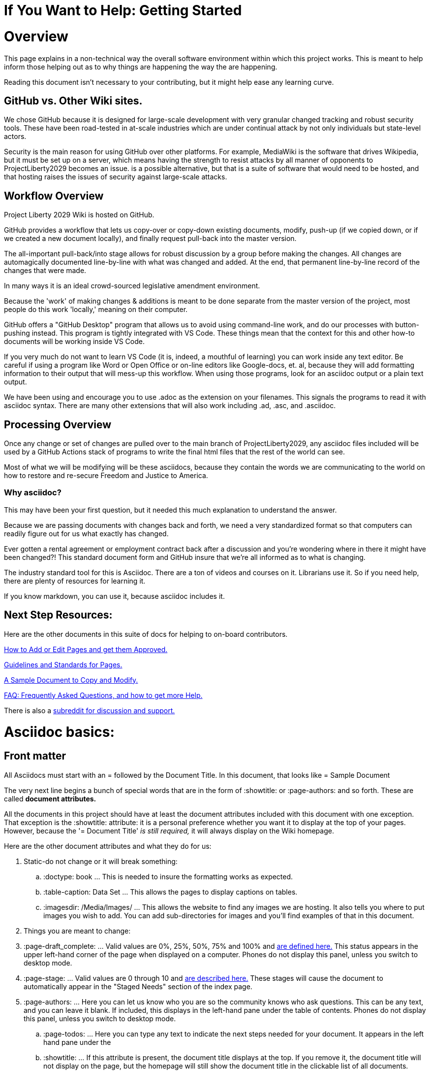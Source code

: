 = If You Want to Help: Getting Started
:doctype: book
:page-authors: Vector Hasting
:table-caption: Data Set
:imagesdir: /Media/Images/
:page-draft_complete: 75%
:page-stage: NoShow
:page-todos: Organize, organize, organize, KISS
:showtitle:

= Overview

This page explains in a non-technical way the overall software environment within which this project works. 
This is meant to help inform those helping out as to why things are happening the way the are happening. 

Reading this document isn't necessary to your contributing, but it might help ease any learning curve. 

== GitHub vs. Other Wiki sites. 

We chose GitHub because it is designed for large-scale development with very granular changed tracking and robust security tools. 
These have been road-tested in at-scale industries which are under continual attack by not only individuals but state-level actors.

Security is the main reason for using GitHub over other platforms. 
For example, MediaWiki is the software that drives Wikipedia, but it must be set up on a server, which means having the strength to resist attacks by all manner of opponents to ProjectLiberty2029 becomes an issue. 
is a possible alternative, but that is a suite of software that would need to be hosted, and that hosting raises the issues of security against large-scale attacks. 


== Workflow Overview

Project Liberty 2029 Wiki is hosted on GitHub. 

GitHub provides a workflow that lets us copy-over or copy-down existing documents, modify, push-up (if we copied down, or if we created a new document locally), and finally request pull-back into the master version. 

The all-important pull-back/into stage allows for robust discussion by a group before making the changes.  
All changes are automagically documented line-by-line with what was changed and added. 
At the end, that permanent line-by-line record of the changes that were made. 

In many ways it is an ideal crowd-sourced legislative amendment environment. 

Because the 'work' of making changes & additions is meant to be done separate from the master version of the project, most people do this work 'locally,' meaning on their computer. 

GitHub offers a "GitHub Desktop" program that allows us to avoid using command-line work, and do our processes with button-pushing instead. 
This program is tightly integrated with VS Code.
These things mean that the context for this and other how-to documents will be working inside VS Code.

If you very much do not want to learn VS Code (it is, indeed, a mouthful of learning) you can work inside any text editor. 
Be careful if using a program like Word or Open Office or on-line editors like Google-docs, et. al, because they will add formatting information to their output that will mess-up this workflow. 
When using those programs, look for an asciidoc output or a plain text output. 

We have been using and encourage you to use .adoc as the extension on your filenames. 
This signals the programs to read it with asciidoc syntax. 
There are many other extensions that will also work including .ad, .asc, and .asciidoc. 

== Processing Overview 

Once any change or set of changes are pulled over to the main branch of ProjectLiberty2029, any asciidoc files included will be used by a GitHub Actions stack of programs to write the final html files that the rest of the world can see. 

Most of what we will be modifying will be these asciidocs, because they contain the words we are communicating to the world on how to restore and re-secure Freedom and Justice to America. 

=== Why asciidoc?

This may have been your first question, but it needed this much explanation to understand the answer. 

Because we are passing documents with changes back and forth, we need a very standardized format so that computers can readily figure out for us what exactly has changed. 

Ever gotten a rental agreement or employment contract back after a discussion and you're wondering where in there it might have been changed?! 
This standard document form and GitHub insure that we're all informed as to what is changing. 

The industry standard tool for this is Asciidoc. 
There are a ton of videos and courses on it.
Librarians use it. 
So if you need help, there are plenty of resources for learning it. 

If you know markdown, you can use it, because asciidoc includes it. 

== Next Step Resources: 

Here are the other documents in this suite of docs for helping to on-board contributors. 

<</content/Contributing/030_How_To_Add_Or_Edit_Pages.adoc#,How to Add or Edit Pages and get them Approved.>>

<</content/Contributing/040_Guidelines_for_Pages.adoc#,Guidelines and Standards for Pages.>>

<</content/Contributing/050_Sample_Document.adoc#,A Sample Document to Copy and Modify.>>

<</content/Contributing/060_FAQ.adoc#,FAQ: Frequently Asked Questions, and how to get more Help.>>

There is also a link:https://www.reddit.com/r/ProjectLiberty2029/["subreddit for discussion and support.", window=read-later,opts="noopener,nofollow"] 

= Asciidoc basics: 

== Front matter

All Asciidocs must start with an = followed by the Document Title. In this document, that looks like = Sample Document

The very next line begins a bunch of special words that are in the form of :showtitle: or :page-authors: and so forth. 
These are called *document attributes.*

All the documents in this project should have at least the document attributes included with this document with one exception. 
That exception is the :showtitle: attribute: it is a personal preference whether you want it to display at the top of your pages. 
However, because the '= Document Title' _is still required,_ it will always display on the Wiki homepage. 

Here are the other document attributes and what they do for us: 

. Static-do not change or it will break something:
.. :doctype: book ... This is needed to insure the formatting works as expected. 
.. :table-caption: Data Set ... This allows the pages to display captions on tables. 
.. :imagesdir: /Media/Images/ ... This allows the website to find any images we are hosting. It also tells you where to put images you wish to add. You can add sub-directories for images and you'll find examples of that in this document. 
. Things you are meant to change: 
. :page-draft_complete: ... Valid values are 0%, 25%, 50%, 75% and 100% and <</Page_Draft_Status.adoc#,are defined here.>> This status appears in the upper left-hand corner of the page when displayed on a computer. Phones do not display this panel, unless you switch to desktop mode. 
. :page-stage: ... Valid values are 0 through 10 and <</Stages_Defined.adoc#,are described here.>> These stages will cause the document to automatically appear in the "Staged Needs" section of the index page. 
. :page-authors: ... Here you can let us know who you are so the community knows who ask questions. This can be any text, and you can leave it blank. If included, this displays in the left-hand pane under the table of contents. Phones do not display this panel, unless you switch to desktop mode. 
.. :page-todos: ... Here you can type any text to indicate the next steps needed for your document. It appears in the left hand pane under the 
.. :showtitle: ... If this attribute is present, the document title displays at the top. If you remove it, the document title will not display on the page, but the homepage will still show the document title in the clickable list of all documents. 

= H1: Overall:

Our movement against the MAGA regime must say _what we are for,_ not just what we are *against.*

We must be specific… policy proposals are coming soon… for now, please consider the messages in these lyrics. 

Here are the special Fair and Share Tax Glyphs:       

== H2: General Formatting

Text can be *bold*, _italic_, or [.line-through]#strikethrough#.

This is a link to <</content/Executive_Actions/DOGE_to_ROLA.adoc#,DOGE to ROLA,>> which is in a different folder.
This link opens in the same tab.

This is a link to <</Page_Draft_Status.adoc#,Page Draft Status,>> which is in the same folder. 
This link opens in the same tab. 

This is a link to link:https://constitution.congress.gov/constitution/amendment-12/["the 12th Amendment to the US Constitution.", window=read-later,opts="noopener,nofollow"]
This link opens in a new tab. 

Here are the special Fair and Share Tax Glyphs:       

Asciidoc recommends putting one sentence on one line. In other words, don't use return when writing your text, no matter how long your sentence is going to be (and set your editor settings to show wrapping lines, since otherwise you'll have to chase looong sentences all the way across in your authoring software), and then just use a linefeed once for the end of a sentence, and twice for the end of a paragraph. 
See link:this page for 

== H2 Special Asciidoc:

=== H3 How to Comment:

What follows is a comment that does not appear: (This is done by beginning a line with two // )

// This line does not appear.

What follows is a block of lines that do not appear. (This is done with four //// at the beginning of the first line and at the beginning of the line after the last block-comment.)
////
A block
of lines that do not
appear. 
////

This is a normal paragraph following a header. GitHub is a code hosting platform for version control and collaboration. It lets you and others work together on projects from anywhere.

=== H3 Note! Admonitions!



> This is a blockquote following a header.
>
> When something is important enough, you do it even if the odds are not in your favor.

==== Header 4

*   This is an unordered list following a header.
*   This is an unordered list following a header.
*   This is an unordered list following a header.

===== Header 5

1.  This is an ordered list following a header.
2.  This is an ordered list following a header.
3.  This is an ordered list following a header.

====== Header 6 (table)
This is a table:

.Mmm good things
[cols="1,2,1"]
|===
|Head1 | Heading number two | Col 3

| ok
| good swedish fish
| nice

| out of stock 
| good and plenty 
| nice  

| ok
| good [red]#oreos#
| hmm

| ok
| good [.yellow-background]#zoute# drop 
| yumm 

|===

=== There's a horizontal rule below this.

* * *

=== Here is an unordered list:

*   Item foo
*   Item bar
*   Item baz
*   Item zip

=== And an ordered list:

.  Item one
.  Item two
.  Item three
.  Item four

=== And a nested list:

- level 1 item
  - level 2 item
  - level 2 item
    - level 3 item
    - level 3 item
- level 1 item
  - level 2 item
  - level 2 item
  - level 2 item
- level 1 item
  - level 2 item
  - level 2 item
- level 1 item

=== An image from Root
Default size: (note that you need a blank after this text or the image will not display)

image::by-sa.png["CC BY-SA, the Deed Icon"]

Failure to display an image
image::by-sa.png["CC BY-SA, the Deed Icon"]

Override size:

image::by-sa.png["CC BY-SA, the Deed Icon", 200, 100]

Caption:

.CC: BY-SA Deed:
image::by-sa.png["CC BY-SA, the Deed Icon", 200, 100]

=== An image not from Root

image::Icons/ShareOnBlur150.png[Liberty Torch on Blurred Flag]


=== Definition lists

Asciidoc syntax:

Name:: Godzilla
Born:: 1952
Birthplace:: Japan
Color:: Green

